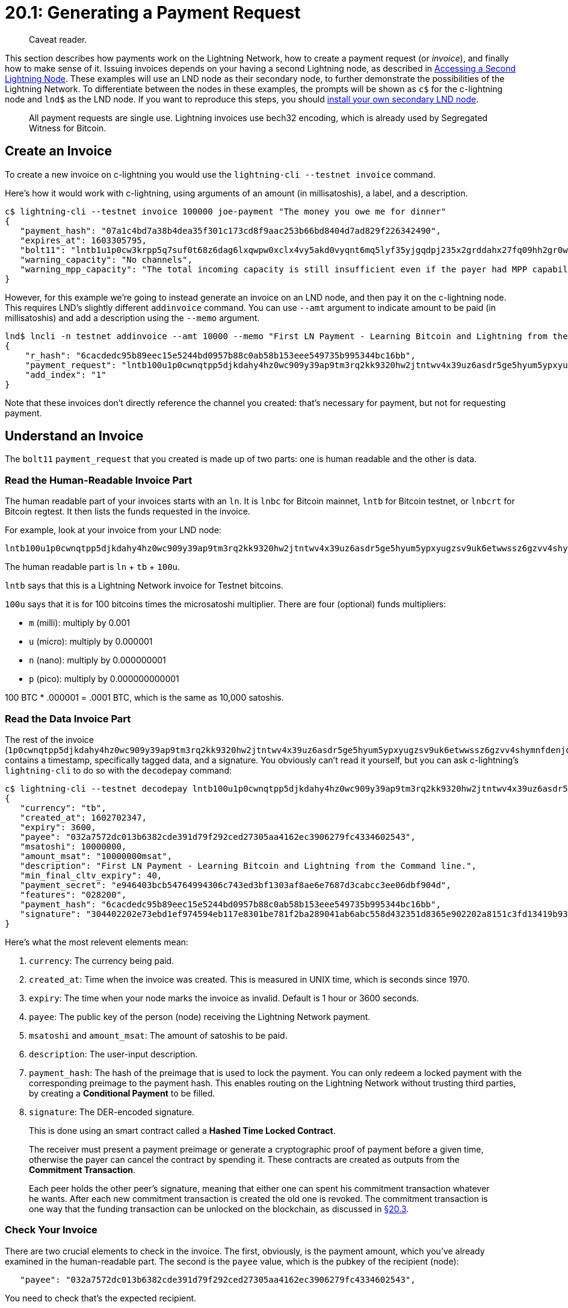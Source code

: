= 20.1: Generating a Payment Request

____
:information_source: *NOTE:* This section has been recently added to the course and is an early draft that may still be awaiting review.
Caveat reader.
____

This section describes how payments work on the Lightning Network, how to create a payment request (or _invoice_), and finally how to make sense of it.
Issuing invoices depends on your having a second Lightning node, as described in xref:19_2__Interlude_Accessing_a_Second_Lightning_Node.adoc[Accessing a Second Lightning Node].
These examples will use an LND node as their secondary node, to further demonstrate the possibilities of the Lightning Network.
To differentiate between the nodes in these examples, the prompts will be shown as `c$` for the c-lightning node and `lnd$` as the LND node.
If you want to reproduce this steps, you should link:19_2__Interlude_Accessing_a_Second_Lightning_Node.md#creating-a-new-lnd-node[install your own secondary LND node].

____
:book: **What is an Invoice?* Almost all payments made on the Lightning Network require an invoice, which is nothing more than a *request for payment* made by the recipient of the money and sent by variety of means to the paying user.
All payment requests are single use.
Lightning invoices use bech32 encoding, which is already used by Segregated Witness for Bitcoin.
____

== Create an Invoice

To create a new invoice on c-lightning you would use the `lightning-cli --testnet invoice` command.

Here's how it would work with c-lightning, using arguments of an amount (in millisatoshis), a label, and a description.

----
c$ lightning-cli --testnet invoice 100000 joe-payment "The money you owe me for dinner"
{
   "payment_hash": "07a1c4bd7a38b4dea35f301c173cd8f9aac253b66bd8404d7ad829f226342490",
   "expires_at": 1603305795,
   "bolt11": "lntb1u1p0cw3krpp5q7suf0t68z6dag6lxqwpw0xclx4vy5akd0vyqnt6mq5lyf35yjgqdpj235x2grddahx27fq09hh2gr0wajjqmt9ypnx7u3qv35kumn9wgxqyjw5qcqp2sp5r3puay46tffdyzldjv39fw6tzdgu2hnlszamqhnmgjsuxqxavpgs9qy9qsqatawvx44x5qa22m7td84jau5450v7j6sl5224tlv9k5v7wdygq9qr4drz795lfnl52gklvyvnha5e5lx72lzzmgzcfnp942va5thmhsp5sx7c2",
   "warning_capacity": "No channels",
   "warning_mpp_capacity": "The total incoming capacity is still insufficient even if the payer had MPP capability."
}
----

However, for this example we're going to instead generate an invoice on an LND node, and then pay it on the c-lightning node.
This requires LND's slightly different `addinvoice` command.
You can use `--amt` argument to indicate amount to be paid (in millisatoshis) and add a description using the `--memo` argument.

----
lnd$ lncli -n testnet addinvoice --amt 10000 --memo "First LN Payment - Learning Bitcoin and Lightning from the Command line."
{
    "r_hash": "6cacdedc95b89eec15e5244bd0957b88c0ab58b153eee549735b995344bc16bb",
    "payment_request": "lntb100u1p0cwnqtpp5djkdahy4hz0wc909y39ap9tm3rq2kk9320hw2jtntwv4x39uz6asdr5ge5hyum5ypxyugzsv9uk6etwwssz6gzvv4shymnfdenjqsnfw33k76twypskuepqf35kw6r5de5kueeqveex7mfqw35x2gzrdakk6ctwvssxc6twv5hqcqzpgsp5a9ryqw7t23myn9psd36ra5alzvp6lzhxua58609teslwqmdljpxs9qy9qsq9ee7h500jazef6c306psr0ncru469zgyr2m2h32c6ser28vrvh5j4q23c073xsvmjwgv9wtk2q7j6pj09fn53v2vkrdkgsjv7njh9aqqtjn3vd",
    "add_index": "1"
}
----

Note that these invoices don't directly reference the channel you created: that's necessary for payment, but not for requesting payment.

== Understand an Invoice

The `bolt11` `payment_request` that you created is made up of two parts: one is human readable and the other is data.

____
:book: *What is a BOLT?* The BOLTs are the individual https://github.com/lightningnetwork/lightning-rfc[specifications for the Lightning Network].
____

=== Read the Human-Readable Invoice Part

The human readable part of your invoices starts with an `ln`.
It is `lnbc` for Bitcoin mainnet, `lntb` for Bitcoin testnet, or `lnbcrt` for Bitcoin regtest.
It then lists the funds requested in the invoice.

For example, look at your invoice from your LND node:

----
lntb100u1p0cwnqtpp5djkdahy4hz0wc909y39ap9tm3rq2kk9320hw2jtntwv4x39uz6asdr5ge5hyum5ypxyugzsv9uk6etwwssz6gzvv4shymnfdenjqsnfw33k76twypskuepqf35kw6r5de5kueeqveex7mfqw35x2gzrdakk6ctwvssxc6twv5hqcqzpgsp5a9ryqw7t23myn9psd36ra5alzvp6lzhxua58609teslwqmdljpxs9qy9qsq9ee7h500jazef6c306psr0ncru469zgyr2m2h32c6ser28vrvh5j4q23c073xsvmjwgv9wtk2q7j6pj09fn53v2vkrdkgsjv7njh9aqqtjn3vd
----

The human readable part is `ln` + `tb` + `100u`.

`lntb` says that this is a Lightning Network invoice for Testnet bitcoins.

`100u` says that it is for 100 bitcoins times the microsatoshi multiplier.
There are four (optional) funds multipliers:

* `m` (milli): multiply by 0.001
* `u` (micro): multiply by 0.000001
* `n` (nano): multiply by 0.000000001
* `p` (pico): multiply by 0.000000000001

100 BTC * .000001 = .0001 BTC, which is the same as 10,000 satoshis.

=== Read the Data Invoice Part

The rest of the invoice (`1p0cwnqtpp5djkdahy4hz0wc909y39ap9tm3rq2kk9320hw2jtntwv4x39uz6asdr5ge5hyum5ypxyugzsv9uk6etwwssz6gzvv4shymnfdenjqsnfw33k76twypskuepqf35kw6r5de5kueeqveex7mfqw35x2gzrdakk6ctwvssxc6twv5hqcqzpgsp5a9ryqw7t23myn9psd36ra5alzvp6lzhxua58609teslwqmdljpxs9qy9qsq9ee7h500jazef6c306psr0ncru469zgyr2m2h32c6ser28vrvh5j4q23c073xsvmjwgv9wtk2q7j6pj09fn53v2vkrdkgsjv7njh9aqqtjn3vd`) contains a timestamp, specifically tagged data, and a signature.
You obviously can't read it yourself, but you can ask c-lightning's `lightning-cli` to do so with the `decodepay` command:

----
c$ lightning-cli --testnet decodepay lntb100u1p0cwnqtpp5djkdahy4hz0wc909y39ap9tm3rq2kk9320hw2jtntwv4x39uz6asdr5ge5hyum5ypxyugzsv9uk6etwwssz6gzvv4shymnfdenjqsnfw33k76twypskuepqf35kw6r5de5kueeqveex7mfqw35x2gzrdakk6ctwvssxc6twv5hqcqzpgsp5a9ryqw7t23myn9psd36ra5alzvp6lzhxua58609teslwqmdljpxs9qy9qsq9ee7h500jazef6c306psr0ncru469zgyr2m2h32c6ser28vrvh5j4q23c073xsvmjwgv9wtk2q7j6pj09fn53v2vkrdkgsjv7njh9aqqtjn3vd
{
   "currency": "tb",
   "created_at": 1602702347,
   "expiry": 3600,
   "payee": "032a7572dc013b6382cde391d79f292ced27305aa4162ec3906279fc4334602543",
   "msatoshi": 10000000,
   "amount_msat": "10000000msat",
   "description": "First LN Payment - Learning Bitcoin and Lightning from the Command line.",
   "min_final_cltv_expiry": 40,
   "payment_secret": "e946403bcb54764994306c743ed3bf1303af8ae6e7687d3cabcc3ee06dbf904d",
   "features": "028200",
   "payment_hash": "6cacdedc95b89eec15e5244bd0957b88c0ab58b153eee549735b995344bc16bb",
   "signature": "304402202e73ebd1ef974594eb117e8301be781f2ba289041ab6abc558d432351d8365e902202a8151c3fd13419b9390c2b976503d2d064f2a6748b14cb0db64424cf4e572f4"
}
----

Here's what the most relevent elements mean:

. `currency`: The currency being paid.
. `created_at`: Time when the invoice was created.
This is measured in UNIX time, which is seconds since 1970.
. `expiry`: The time when your node marks the invoice as invalid.
Default is 1 hour or 3600 seconds.
. `payee`: The public key of the person (node) receiving the Lightning Network payment.
. `msatoshi` and `amount_msat`: The amount of satoshis to be paid.
. `description`: The user-input description.
. `payment_hash`: The hash of the preimage that is used to lock the payment.
You can only redeem a locked payment with the corresponding preimage to the payment hash.
This enables routing on the Lightning Network without trusting third parties, by creating a *Conditional Payment* to be filled.
. `signature`: The DER-encoded signature.

____
:book: ***What are Conditional Payments?** Although Lightning Channels are created between two participants, multiple channels can be connected together, forming a payment network that allows payments between all the network participants, even those without a direct channel between them.
This is done using an smart contract called a *Hashed Time Locked Contract*.
____

____
:book: *_What is a Hashed Time Locked Contract (HTLC)?_* A Hashed Time Locked Contract is a conditional payment that use hashlocks and timelocks to ensure payment security.
The receiver must present a payment preimage or generate a cryptographic proof of payment before a given time, otherwise the payer can cancel the contract by spending it.
These contracts are created as outputs from the *Commitment Transaction*.
____

____
:book: *_What is a Commitment Transaction?_* A Commitment Transaction is a transaction that spends the original funding transaction.
Each peer holds the other peer's signature, meaning that either one can spent his commitment transaction whatever he wants.
After each new commitment transaction is created the old one is revoked.
The commitment transaction is one way that the funding transaction can be unlocked on the blockchain, as discussed in xref:20_3_Closing_a_Channel.adoc[§20.3].
____

=== Check Your Invoice

There are two crucial elements to check in the invoice.
The first, obviously, is the payment amount, which you've already examined in the human-readable part.
The second is the `payee` value, which is the pubkey of the recipient (node):

----
   "payee": "032a7572dc013b6382cde391d79f292ced27305aa4162ec3906279fc4334602543",
----

You need to check that's the expected recipient.

Looking back at xref:20_3_Closing_a_Channel.adoc[§20.3], you can see that's indeed the peer ID that you used when you created your channel.
You could also verify it on the opposite node with the `getinfo` command.

----
lnd$ lncli -n testnet getinfo
{
    "version": "0.11.0-beta.rc4 commit=v0.11.0-beta.rc4",
    "commit_hash": "fc12656a1a62e5d69430bba6e4feb8cfbaf21542",
    "identity_pubkey": "032a7572dc013b6382cde391d79f292ced27305aa4162ec3906279fc4334602543",
    "alias": "StandUp",
    "color": "#3399ff",
    "num_pending_channels": 0,
    "num_active_channels": 1,
    "num_inactive_channels": 0,
    "num_peers": 3,
    "block_height": 1862983,
    "block_hash": "00000000000000c8c2f58f6da2ae2a3884d6e84f55d0e1f585a366f9dfcaa860",
    "best_header_timestamp": "1602702331",
    "synced_to_chain": true,
    "synced_to_graph": true,
    "testnet": true,
    "chains": [
        {
            "chain": "bitcoin",
            "network": "testnet"
        }
    ],
    "uris": [
    ],
    "features": {
        "0": {
            "name": "data-loss-protect",
            "is_required": true,
            "is_known": true
        },
        "5": {
            "name": "upfront-shutdown-script",
            "is_required": false,
            "is_known": true
        },
        "7": {
            "name": "gossip-queries",
            "is_required": false,
            "is_known": true
        },
        "9": {
            "name": "tlv-onion",
            "is_required": false,
            "is_known": true
        },
        "13": {
            "name": "static-remote-key",
            "is_required": false,
            "is_known": true
        },
        "15": {
            "name": "payment-addr",
            "is_required": false,
            "is_known": true
        },
        "17": {
            "name": "multi-path-payments",
            "is_required": false,
            "is_known": true
        }
    }
}
----

However, the `payee` may also be someone brand new, in which case you'll likely need to check with the web site or person who issued the invoice to ensure that it's correct.

== Summary: Generating a Payment Request

In most cases you need to receive an invoice to use Lightning Network payments.
In this example we've created one manually, but if you had a production environment, you'd likely have systems automatically doing this whenever someone purchases products or services.
Of course, once you've received an invoice, you need to understand how to read it!

== What's Next?

Continue "Using Lightning" with xref:20_2_Paying_a_Invoice.adoc[§20.2: Paying_a_Invoice].
